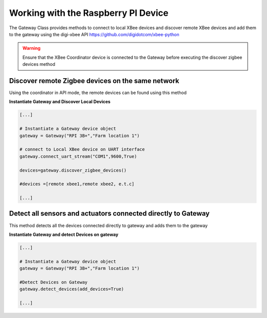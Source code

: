 
Working with the Raspberry PI Device
====================================

The Gateway Class provides methods to connect to local XBee devices and discover 
remote XBee devices and add them to the gateway using the digi-xbee API  https://github.com/digidotcom/xbee-python

.. warning::
  Ensure that the XBee Coordinator device is connected to the Gateway before 
  executing the discover zigbee devices method

Discover remote Zigbee devices on the same network
--------------------------------------------------
Using the coordinator in API mode, the remote devices can be found using this method

**Instantiate Gateway and Discover Local Devices**

.. code:: python

  [...]

  # Instantiate a Gateway device object
  gateway = Gateway("RPI 3B+","Farm location 1")

  # connect to Local XBee device on UART interface
  gateway.connect_uart_stream("COM1",9600,True)

  devices=gateway.discover_zigbee_devices()

  #devices =[remote xbee1,remote xbee2, e.t.c]

  [...]


Detect all sensors and actuators connected directly to Gateway
--------------------------------------------------------------
This method detects all the devices connected directly to gateway and adds them to the gateway

**Instantiate Gateway and detect Devices on gateway**

.. code:: python

  [...]

  # Instantiate a Gateway device object
  gateway = Gateway("RPI 3B+","Farm location 1")

  #Detect Devices on Gateway
  gateway.detect_devices(add_devices=True)
  
  [...]

